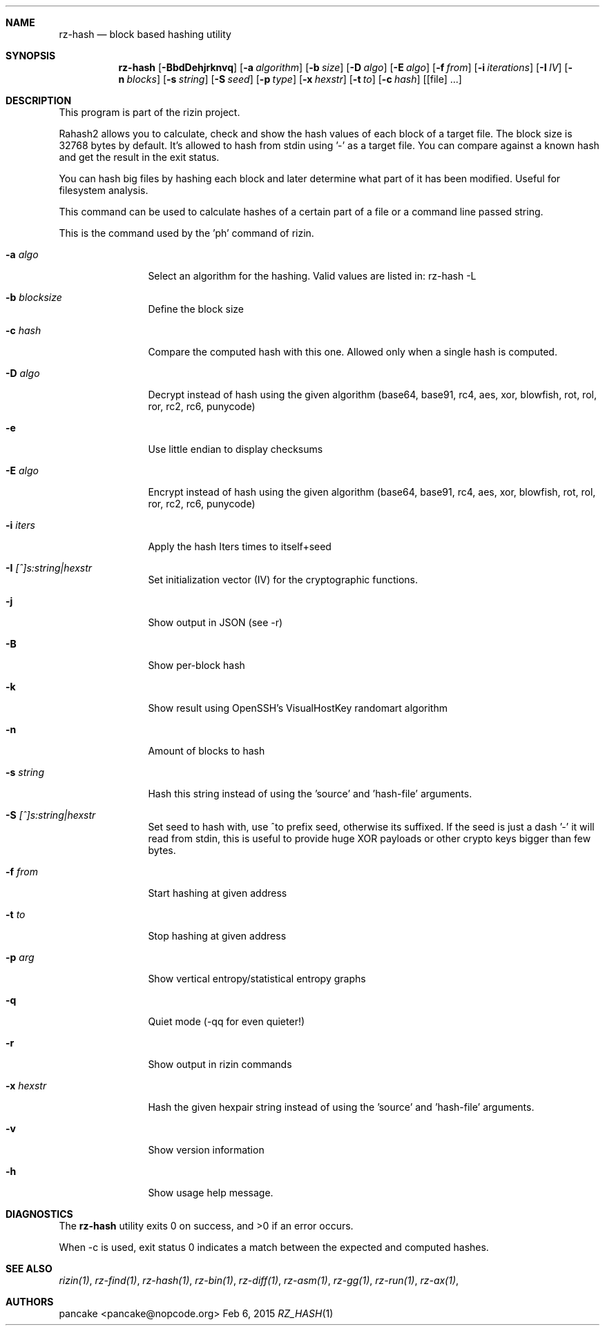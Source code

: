.Dd Feb 6, 2015
.Dt RZ_HASH 1
.Sh NAME
.Nm rz-hash
.Nd block based hashing utility
.Sh SYNOPSIS
.Nm rz-hash
.Op Fl BbdDehjrknvq
.Op Fl a Ar algorithm
.Op Fl b Ar size
.Op Fl D Ar algo
.Op Fl E Ar algo
.Op Fl f Ar from
.Op Fl i Ar iterations
.Op Fl I Ar IV
.Op Fl n Ar blocks
.Op Fl s Ar string
.Op Fl S Ar seed
.Op Fl p Ar type
.Op Fl x Ar hexstr
.Op Fl t Ar to
.Op Fl c Ar hash
.Op [file] ...
.Sh DESCRIPTION
This program is part of the rizin project.
.Pp
Rahash2 allows you to calculate, check and show the hash values of each block of a target file. The block size is 32768 bytes by default. It's allowed to hash from stdin using '-' as a target file. You can compare against a known hash and get the result in the exit status.
.Pp
You can hash big files by hashing each block and later determine what part of it has been modified. Useful for filesystem analysis.
.Pp
This command can be used to calculate hashes of a certain part of a file or a command line passed string.
.Pp
This is the command used by the 'ph' command of rizin.
.Bl -tag -width Fl
.It Fl a Ar algo
Select an algorithm for the hashing. Valid values are listed in: rz-hash -L
.It Fl b Ar blocksize
Define the block size
.It Fl c Ar hash
Compare the computed hash with this one. Allowed only when a single hash is computed.
.It Fl D Ar algo
Decrypt instead of hash using the given algorithm (base64, base91, rc4, aes, xor, blowfish, rot, rol, ror, rc2, rc6, punycode)
.It Fl e
Use little endian to display checksums
.It Fl E Ar algo
Encrypt instead of hash using the given algorithm (base64, base91, rc4, aes, xor, blowfish, rot, rol, ror, rc2, rc6, punycode)
.It Fl i Ar iters
Apply the hash Iters times to itself+seed
.It Fl I Ar [^]s:string|hexstr
Set initialization vector (IV) for the cryptographic functions.
.It Fl j
Show output in JSON (see -r)
.It Fl B
Show per-block hash
.It Fl k
Show result using OpenSSH's VisualHostKey randomart algorithm
.It Fl n
Amount of blocks to hash
.It Fl s Ar string
Hash this string instead of using the 'source' and 'hash-file' arguments.
.It Fl S Ar [^]s:string|hexstr
Set seed to hash with, use ^to prefix seed, otherwise its suffixed. If the seed is just a dash '-' it will read from stdin, this is useful to provide huge XOR payloads or other crypto keys bigger than few bytes.
.It Fl f Ar from
Start hashing at given address
.It Fl t Ar to
Stop hashing at given address
.It Fl p Ar arg
Show vertical entropy/statistical entropy graphs
.It Fl q
Quiet mode (-qq for even quieter!)
.It Fl r
Show output in rizin commands
.It Fl x Ar hexstr
Hash the given hexpair string instead of using the 'source' and 'hash-file' arguments.
.It Fl v
Show version information
.It Fl h
Show usage help message.
.El
.Sh DIAGNOSTICS
.Ex -std
.Pp
When -c is used, exit status 0 indicates a match between the expected and computed hashes.
.Sh SEE ALSO
.Pp
.Xr rizin(1) ,
.Xr rz-find(1) ,
.Xr rz-hash(1) ,
.Xr rz-bin(1) ,
.Xr rz-diff(1) ,
.Xr rz-asm(1) ,
.Xr rz-gg(1) ,
.Xr rz-run(1) ,
.Xr rz-ax(1) ,
.Sh AUTHORS
.Pp
pancake <pancake@nopcode.org>
